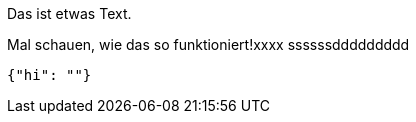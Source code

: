 Das ist etwas Text.

Mal schauen, wie das so funktioniert!xxxx
ssssssddddddddd
[source,json]
-----
{"hi": ""}
-----
